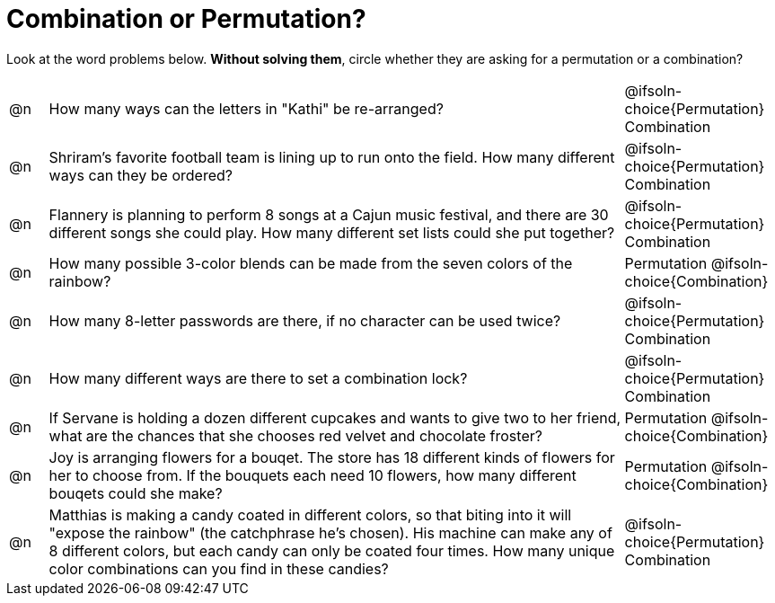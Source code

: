 = Combination or Permutation?

Look at the word problems below. *Without solving them*, circle whether they are asking for a permutation or a combination?

[.FillVerticalSpace, cols="^.^1, .^15, ^.^4", frame="none"]
|===
| @n
| How many ways can the letters in "Kathi" be re-arranged?
| @ifsoln-choice{Permutation}    Combination

| @n
| Shriram's favorite football team is lining up to run onto the field. How many different ways can they be ordered?
| @ifsoln-choice{Permutation}     Combination

| @n
| Flannery is planning to perform 8 songs at a Cajun music festival, and there are  30 different songs she could play. How many different set lists could she put together?
| @ifsoln-choice{Permutation}     Combination

| @n
| How many possible 3-color blends can be made from the seven colors of the rainbow?
| Permutation    @ifsoln-choice{Combination}

| @n
| How many 8-letter passwords are there, if no character can be used twice?
| @ifsoln-choice{Permutation}     Combination

| @n
| How many different ways are there to set a combination lock?
| @ifsoln-choice{Permutation}     Combination

| @n
| If Servane is holding a dozen different cupcakes and wants to give two to her friend, what are the chances that she chooses red velvet and chocolate froster?
| Permutation    @ifsoln-choice{Combination}

| @n
| Joy is arranging flowers for a bouqet. The store has 18 different kinds of flowers for her to choose from. If the bouquets each need 10 flowers, how many different bouqets could she make?
| Permutation    @ifsoln-choice{Combination}

| @n
| Matthias is making a candy coated in different colors, so that biting into it will "expose the rainbow" (the catchphrase he's chosen). His machine can make any of 8 different colors, but each candy can only be coated four times. How many unique color combinations can you find in these candies?
| @ifsoln-choice{Permutation}     Combination
|===
